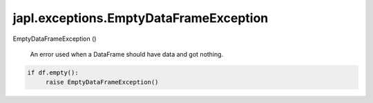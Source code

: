 japl.exceptions.EmptyDataFrameException
=======================================

.. role:: method

:method:`EmptyDataFrameException` ()

    An error used when a DataFrame should have data and got nothing.

..  code-block:: python
    
    if df.empty():
         raise EmptyDataFrameException()